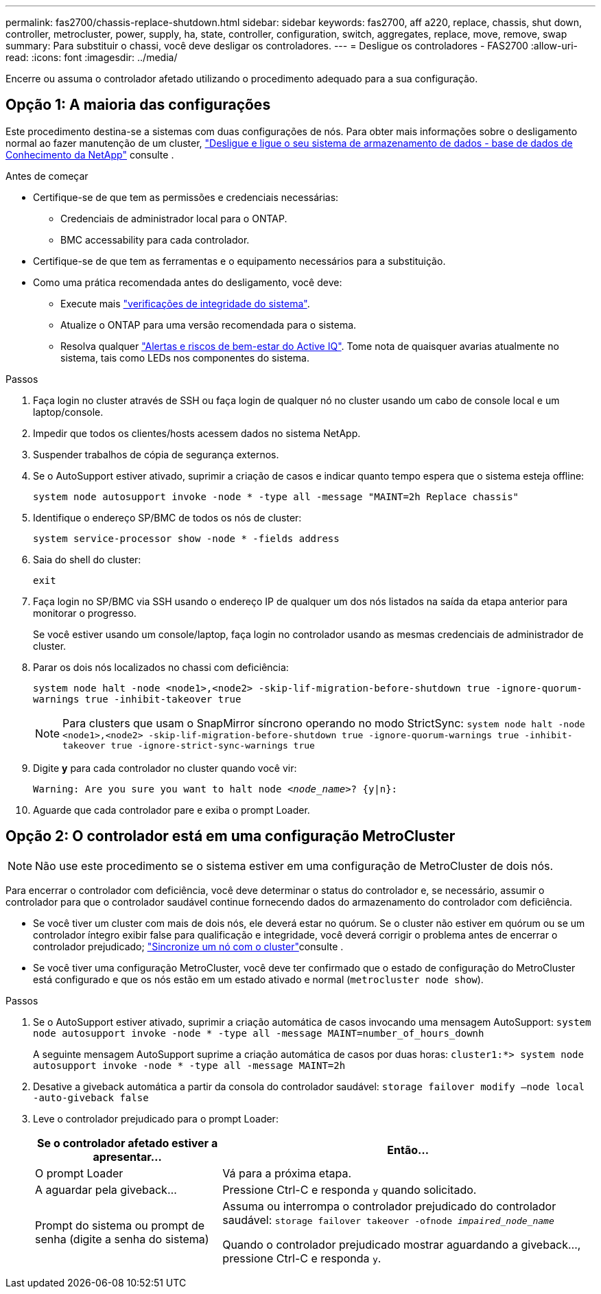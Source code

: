 ---
permalink: fas2700/chassis-replace-shutdown.html 
sidebar: sidebar 
keywords: fas2700, aff a220, replace, chassis, shut down, controller, metrocluster, power, supply, ha, state, controller, configuration, switch, aggregates, replace, move, remove, swap 
summary: Para substituir o chassi, você deve desligar os controladores. 
---
= Desligue os controladores - FAS2700
:allow-uri-read: 
:icons: font
:imagesdir: ../media/


[role="lead"]
Encerre ou assuma o controlador afetado utilizando o procedimento adequado para a sua configuração.



== Opção 1: A maioria das configurações

Este procedimento destina-se a sistemas com duas configurações de nós. Para obter mais informações sobre o desligamento normal ao fazer manutenção de um cluster, https://kb.netapp.com/on-prem/ontap/OHW/OHW-KBs/What_is_the_procedure_for_graceful_shutdown_and_power_up_of_a_storage_system_during_scheduled_power_outage["Desligue e ligue o seu sistema de armazenamento de dados - base de dados de Conhecimento da NetApp"] consulte .

.Antes de começar
* Certifique-se de que tem as permissões e credenciais necessárias:
+
** Credenciais de administrador local para o ONTAP.
** BMC accessability para cada controlador.


* Certifique-se de que tem as ferramentas e o equipamento necessários para a substituição.
* Como uma prática recomendada antes do desligamento, você deve:
+
** Execute mais https://kb.netapp.com/onprem/ontap/os/How_to_perform_a_cluster_health_check_with_a_script_in_ONTAP["verificações de integridade do sistema"].
** Atualize o ONTAP para uma versão recomendada para o sistema.
** Resolva qualquer https://activeiq.netapp.com/["Alertas e riscos de bem-estar do Active IQ"]. Tome nota de quaisquer avarias atualmente no sistema, tais como LEDs nos componentes do sistema.




.Passos
. Faça login no cluster através de SSH ou faça login de qualquer nó no cluster usando um cabo de console local e um laptop/console.
. Impedir que todos os clientes/hosts acessem dados no sistema NetApp.
. Suspender trabalhos de cópia de segurança externos.
. Se o AutoSupport estiver ativado, suprimir a criação de casos e indicar quanto tempo espera que o sistema esteja offline:
+
`system node autosupport invoke -node * -type all -message "MAINT=2h Replace chassis"`

. Identifique o endereço SP/BMC de todos os nós de cluster:
+
`system service-processor show -node * -fields address`

. Saia do shell do cluster:
+
`exit`

. Faça login no SP/BMC via SSH usando o endereço IP de qualquer um dos nós listados na saída da etapa anterior para monitorar o progresso.
+
Se você estiver usando um console/laptop, faça login no controlador usando as mesmas credenciais de administrador de cluster.

. Parar os dois nós localizados no chassi com deficiência:
+
`system node halt -node <node1>,<node2> -skip-lif-migration-before-shutdown true -ignore-quorum-warnings true -inhibit-takeover true`

+

NOTE: Para clusters que usam o SnapMirror síncrono operando no modo StrictSync: `system node halt -node <node1>,<node2>  -skip-lif-migration-before-shutdown true -ignore-quorum-warnings true -inhibit-takeover true -ignore-strict-sync-warnings true`

. Digite *y* para cada controlador no cluster quando você vir:
+
`Warning: Are you sure you want to halt node _<node_name>_? {y|n}:`

. Aguarde que cada controlador pare e exiba o prompt Loader.




== Opção 2: O controlador está em uma configuração MetroCluster


NOTE: Não use este procedimento se o sistema estiver em uma configuração de MetroCluster de dois nós.

Para encerrar o controlador com deficiência, você deve determinar o status do controlador e, se necessário, assumir o controlador para que o controlador saudável continue fornecendo dados do armazenamento do controlador com deficiência.

* Se você tiver um cluster com mais de dois nós, ele deverá estar no quórum. Se o cluster não estiver em quórum ou se um controlador íntegro exibir false para qualificação e integridade, você deverá corrigir o problema antes de encerrar o controlador prejudicado; link:https://docs.netapp.com/us-en/ontap/system-admin/synchronize-node-cluster-task.html?q=Quorum["Sincronize um nó com o cluster"^]consulte .
* Se você tiver uma configuração MetroCluster, você deve ter confirmado que o estado de configuração do MetroCluster está configurado e que os nós estão em um estado ativado e normal (`metrocluster node show`).


.Passos
. Se o AutoSupport estiver ativado, suprimir a criação automática de casos invocando uma mensagem AutoSupport: `system node autosupport invoke -node * -type all -message MAINT=number_of_hours_downh`
+
A seguinte mensagem AutoSupport suprime a criação automática de casos por duas horas: `cluster1:*> system node autosupport invoke -node * -type all -message MAINT=2h`

. Desative a giveback automática a partir da consola do controlador saudável: `storage failover modify –node local -auto-giveback false`
. Leve o controlador prejudicado para o prompt Loader:
+
[cols="1,2"]
|===
| Se o controlador afetado estiver a apresentar... | Então... 


 a| 
O prompt Loader
 a| 
Vá para a próxima etapa.



 a| 
A aguardar pela giveback...
 a| 
Pressione Ctrl-C e responda `y` quando solicitado.



 a| 
Prompt do sistema ou prompt de senha (digite a senha do sistema)
 a| 
Assuma ou interrompa o controlador prejudicado do controlador saudável: `storage failover takeover -ofnode _impaired_node_name_`

Quando o controlador prejudicado mostrar aguardando a giveback..., pressione Ctrl-C e responda `y`.

|===

